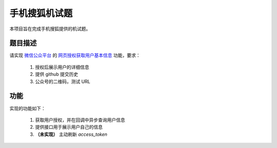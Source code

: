 ==============
手机搜狐机试题
==============

本项目旨在完成手机搜狐提供的机试题。

题目描述
========

请实现 `微信公众平台 <https://mp.weixin.qq.com/>`_
的 `网页授权获取用户基本信息 <https://mp.weixin.qq.com/wiki/4/9ac2e7b1f1d22e9e57260f6553822520.html>`_
功能，要求：

    1. 授权后展示用户的详细信息
    #. 提供 github 提交历史
    #. 公众号的二维码，测试 URL

功能
====

实现的功能如下：

    1. 获取用户授权，并在回调中异步查询用户信息
    #. 提供接口用于展示用户自己的信息
    #. **（未实现）** 主动刷新 `access_token`
